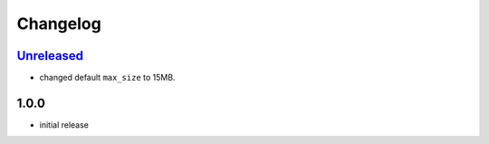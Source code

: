 Changelog
=========

`Unreleased`_
-------------

- changed default ``max_size`` to 15MB.

1.0.0
-----

- initial release


.. _Unreleased: https://github.com/adbenitez/simplebot_instantview/compare/v1.0.0...HEAD
